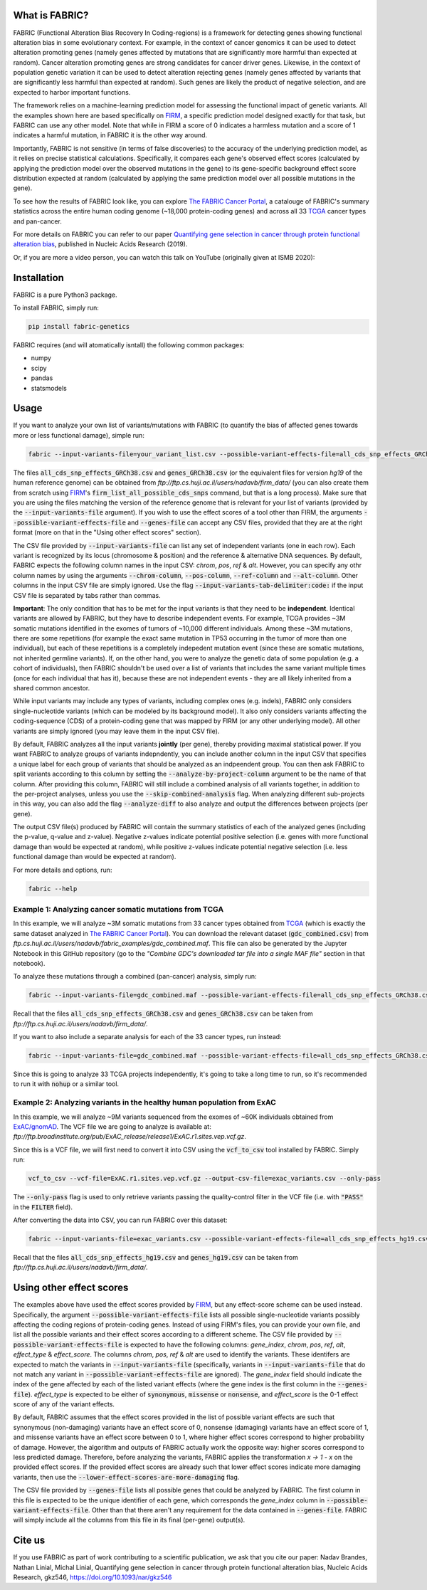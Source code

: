 What is FABRIC?
===============

FABRIC (Functional Alteration Bias Recovery In Coding-regions) is a framework for detecting genes showing functional alteration bias in some evolutionary context. For example, in the context of cancer genomics it can be used to detect alteration promoting genes (namely genes affected by mutations that are significantly more harmful than expected at random). Cancer alteration promoting genes are strong candidates for cancer driver genes. Likewise, in the context of population genetic variation it can be used to detect alteration rejecting genes (namely genes affected by variants that are significantly less harmful than expected at random). Such genes are likely the product of negative selection, and are expected to harbor important functions.

The framework relies on a machine-learning prediction model for assessing the functional impact of genetic variants. All the examples shown here are based specifically on `FIRM <https://github.com/nadavbra/firm>`_, a specific prediction model designed exactly for that task, but FABRIC can use any other model. Note that while in FIRM a score of 0 indicates a harmless mutation and a score of 1 indicates a harmful mutation, in FABRIC it is the other way around.

Importantly, FABRIC is not sensitive (in terms of false discoveries) to the accuracy of the underlying prediction model, as it relies on precise statistical calculations. Specifically, it compares each gene's observed effect scores (calculated by applying the prediction model over the observed mutations in the gene) to its gene-specific background effect score distribution expected at random (calculated by applying the same prediction model over all possible mutations in the gene).

To see how the results of FABRIC look like, you can explore `The FABRIC Cancer Portal <http://fabric-cancer.huji.ac.il/>`_, a catalouge of FABRIC's summary statistics across the entire human coding genome (~18,000 protein-coding genes) and across all 33 `TCGA <https://portal.gdc.cancer.gov/>`_ cancer types and pan-cancer. 

For more details on FABRIC you can refer to our paper `Quantifying gene selection in cancer through protein functional alteration bias <https://doi.org/10.1093/nar/gkz546>`_, published in Nucleic Acids Research (2019).

Or, if you are more a video person, you can watch this talk on YouTube (originally given at ISMB 2020):

.. image:: https://img.youtube.com/vi/GUPmRZiLMUw/0.jpg
   :target: https://www.youtube.com/watch?v=GUPmRZiLMUw
   
   
Installation
============

FABRIC is a pure Python3 package.

To install FABRIC, simply run:

.. code-block:: sh

   pip install fabric-genetics
   
FABRIC requires (and will atomatically isntall) the following common packages:

* numpy
* scipy
* pandas
* statsmodels


Usage
=====

If you want to analyze your own list of variants/mutations with FABRIC (to quantify the bias of affected genes towards more or less functional damage), simple run:

.. code-block:: sh

   fabric --input-variants-file=your_variant_list.csv --possible-variant-effects-file=all_cds_snp_effects_GRCh38(|hg19).csv --genes-file=genes_GRCh38(|hg19).csv --output-file=fabric_output.csv
   
The files :code:`all_cds_snp_effects_GRCh38.csv` and :code:`genes_GRCh38.csv` (or the equivalent files for version *hg19* of the human reference genome) can be obtained from *ftp://ftp.cs.huji.ac.il/users/nadavb/firm_data/* (you can also create them from scratch using `FIRM <https://github.com/nadavbra/firm>`_'s :code:`firm_list_all_possible_cds_snps` command, but that is a long process).
Make sure that you are using the files matching the version of the reference genome that is relevant for your list of variants (provided by the :code:`--input-variants-file` argument). If you wish to use the effect scores of a tool other than FIRM, the arguments :code:`--possible-variant-effects-file` and :code:`--genes-file` can accept any CSV files, provided that they are at the right format (more on that in the "Using other effect scores" section).

The CSV file provided by :code:`--input-variants-file` can list any set of independent variants (one in each row). Each variant is recognized by its locus (chromosome & position) and the reference & alternative DNA sequences. By default, FABRIC expects the following column names in the input CSV: *chrom*, *pos*, *ref* & *alt*. However, you can specify any othr column names by using the arguments :code:`--chrom-column`, :code:`--pos-column`, :code:`--ref-column` and :code:`--alt-column`. Other columns in the input CSV file are simply ignored. Use the flag :code:`--input-variants-tab-delimiter:code:` if the input CSV file is separated by tabs rather than commas. 

**Important**: The only condition that has to be met for the input variants is that they need to be **independent**. Identical variants are allowed by FABRIC, but they have to describe independent events. For example, TCGA provides ~3M somatic mutations identified in the exomes of tumors of ~10,000 different individuals. Among these ~3M mutations, there are some repetitions (for example the exact same mutation in TP53 occurring in the tumor of more than one individual), but each of these repetitions is a completely indepedent mutation event (since these are somatic mutations, not inherited germline variants). If, on the other hand, you were to analyze the genetic data of some population (e.g. a cohort of individuals), then FABRIC shouldn't be used over a list of variants that includes the same variant multiple times (once for each individual that has it), because these are not independent events - they are all likely inherited from a shared common ancestor.

While input variants may include any types of variants, including complex ones (e.g. indels), FABRIC only considers single-nucleotide variants (which can be modeled by its background model). It also only considers variants affecting the coding-sequence (CDS) of a protein-coding gene that was mapped by FIRM (or any other underlying model). All other variants are simply ignored (you may leave them in the input CSV file).

By default, FABRIC analyzes all the input variants **jointly** (per gene), thereby providing maximal statistical power. If you want FABRIC to analyze groups of variants indepndently, you can include another column in the input CSV that specifies a unique label for each group of variants that should be analyzed as an indpeendent group. You can then ask FABRIC to split variants according to this column by setting the :code:`--analyze-by-project-column` argument to be the name of that column. After providing this column, FABRIC will still include a combined analysis of all variants together, in addition to the per-project analyses, unless you use the :code:`--skip-combined-analysis` flag. When analyzing different sub-projects in this way, you can also add the flag :code:`--analyze-diff` to also analyze and output the differences between projects (per gene).

The output CSV file(s) produced by FABRIC will contain the summary statistics of each of the analyzed genes (including the p-value, q-value and z-value). Negative z-values indicate potential positive selection (i.e. genes with more functional damage than would be expected at random), while positive z-values indicate potential negative selection (i.e. less functional damage than would be expected at random).

For more details and options, run:

.. code-block:: sh

   fabric --help


Example 1: Analyzing cancer somatic mutations from TCGA 
-----------

In this example, we will analyze ~3M somatic mutations from 33 cancer types obtained from `TCGA <https://portal.gdc.cancer.gov/>`_ (which is exactly the same dataset analyzed in  `The FABRIC Cancer Portal <http://fabric-cancer.huji.ac.il/>`_). You can download the relevant dataset (:code:`gdc_combined.csv`) from *ftp.cs.huji.ac.il/users/nadavb/fabric_examples/gdc_combined.maf*. This file can also be generated by the Jupyter Notebook in this GitHub repository (go to the *"Combine GDC's downloaded tar file into a single MAF file"* section in that notebook).

To analyze these mutations through a combined (pan-cancer) analysis, simply run:

.. code-block:: sh

   fabric --input-variants-file=gdc_combined.maf --possible-variant-effects-file=all_cds_snp_effects_GRCh38.csv --genes-file=genes_GRCh38.csv --output-file=gdc_pan_cancer_fabric_results.csv --input-variants-tab-delimiter --chrom-column=Chromosome --pos-column=Start_Position --ref-column=Tumor_Seq_Allele1 --alt-column=Tumor_Seq_Allele2
   
Recall that the files :code:`all_cds_snp_effects_GRCh38.csv` and :code:`genes_GRCh38.csv` can be taken from *ftp://ftp.cs.huji.ac.il/users/nadavb/firm_data/*.
   
If you want to also include a separate analysis for each of the 33 cancer types, run instead:

.. code-block:: sh

   fabric --input-variants-file=gdc_combined.maf --possible-variant-effects-file=all_cds_snp_effects_GRCh38.csv --genes-file=genes_GRCh38.csv --output-dir=gdc_fabric_results --analyze-by-project-column=tcga_project --analyze-diff --input-variants-tab-delimiter --chrom-column=Chromosome --pos-column=Start_Position --ref-column=Tumor_Seq_Allele1 --alt-column=Tumor_Seq_Allele2
   
Since this is going to analyze 33 TCGA projects independently, it's going to take a long time to run, so it's recommended to run it with :code:`nohup` or a similar tool.


Example 2: Analyzing variants in the healthy human population from ExAC
-----------

In this example, we will analyze ~9M variants sequenced from the exomes of ~60K individuals obtained from `ExAC/gnomAD <https://gnomad.broadinstitute.org/>`_. The VCF file we are going to analyze is available at: *ftp://ftp.broadinstitute.org/pub/ExAC_release/release1/ExAC.r1.sites.vep.vcf.gz*.

Since this is a VCF file, we will first need to convert it into CSV using the :code:`vcf_to_csv` tool installed by FABRIC. Simply run:

.. code-block:: sh

   vcf_to_csv --vcf-file=ExAC.r1.sites.vep.vcf.gz --output-csv-file=exac_variants.csv --only-pass
   
The :code:`--only-pass` flag is used to only retrieve variants passing the quality-control filter in the VCF file (i.e. with :code:`"PASS"` in the :code:`FILTER` field).

After converting the data into CSV, you can run FABRIC over this dataset:

.. code-block:: sh

   fabric --input-variants-file=exac_variants.csv --possible-variant-effects-file=all_cds_snp_effects_hg19.csv --genes-file=genes_hg19.csv --output-file=exac_fabric_results.csv
   
Recall that the files :code:`all_cds_snp_effects_hg19.csv` and :code:`genes_hg19.csv` can be taken from *ftp://ftp.cs.huji.ac.il/users/nadavb/firm_data/*.


Using other effect scores
=====

The examples above have used the effect scores provided by `FIRM <https://github.com/nadavbra/firm>`_, but any effect-score scheme can be used instead. Specifically, the argument :code:`--possible-variant-effects-file` lists all possible single-nucleotide variants possibly affecting the coding regions of protein-coding genes. Instead of using FIRM's files, you can provide your own file, and list all the possible variants and their effect scores according to a different scheme. The CSV file provided by :code:`--possible-variant-effects-file` is expected to have the following columns: *gene_index*, *chrom*, *pos*, *ref*, *alt*, *effect_type* & *effect_score*. The columns *chrom*, *pos*, *ref* & *alt* are used to identify the variants. These identifers are expected to match the variants in :code:`--input-variants-file` (specifically, variants in :code:`--input-variants-file` that do not match any variant in :code:`--possible-variant-effects-file` are ignored). The *gene_index* field should indicate the index of the gene affected by each of the listed variant effects (where the gene index is the first column in the :code:`--genes-file`). *effect_type* is expected to be either of :code:`synonymous`, :code:`missense` or :code:`nonsense`, and *effect_score* is the 0-1 effect score of any of the variant effects.

By default, FABRIC assumes that the effect scores provided in the list of possible variant effects are such that synonymous (non-damaging) variants have an effect score of 0, nonsense (damaging) variants have an effect score of 1, and missense variants have an effect score between 0 to 1, where higher effect scores correspond to higher probability of damage. However, the algorithm and outputs of FABRIC actually work the opposite way: higher scores correspond to less predicted damage. Therefore, before analyzing the variants, FABRIC applies the transformation *x -> 1 - x* on the provided effect scores. If the provided effect scores are already such that lower effect scores indicate more damaging variants, then use the :code:`--lower-effect-scores-are-more-damaging` flag.

The CSV file provided by :code:`--genes-file` lists all possible genes that could be analyzed by FABRIC. The first column in this file is expected to be the unique identifier of each gene, which corresponds the *gene_index* column in :code:`--possible-variant-effects-file`. Other than that there aren't any requirement for the data contained in :code:`--genes-file`. FABRIC will simply include all the columns from this file in its final (per-gene) output(s).
    

Cite us
=======

If you use FABRIC as part of work contributing to a scientific publication, we ask that you cite our paper: Nadav Brandes, Nathan Linial, Michal Linial, Quantifying gene selection in cancer through protein functional alteration bias, Nucleic Acids Research, gkz546, https://doi.org/10.1093/nar/gkz546

